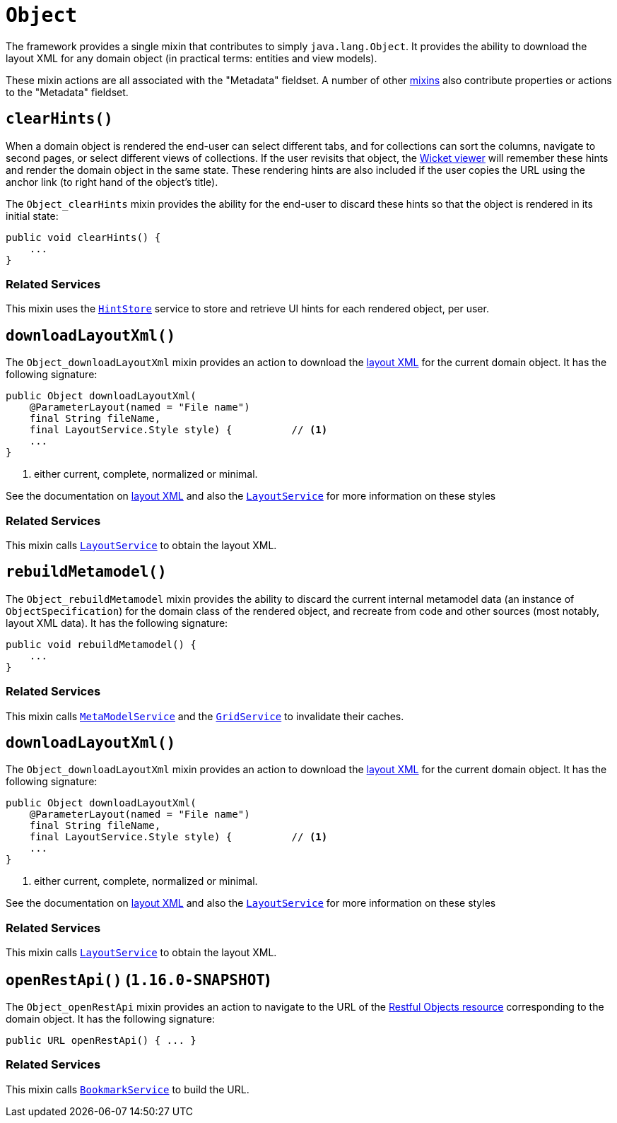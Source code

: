 [[_rgcms_classes_mixins_Object]]
= `Object`
:Notice: Licensed to the Apache Software Foundation (ASF) under one or more contributor license agreements. See the NOTICE file distributed with this work for additional information regarding copyright ownership. The ASF licenses this file to you under the Apache License, Version 2.0 (the "License"); you may not use this file except in compliance with the License. You may obtain a copy of the License at. http://www.apache.org/licenses/LICENSE-2.0 . Unless required by applicable law or agreed to in writing, software distributed under the License is distributed on an "AS IS" BASIS, WITHOUT WARRANTIES OR  CONDITIONS OF ANY KIND, either express or implied. See the License for the specific language governing permissions and limitations under the License.
:_basedir: ../../
:_imagesdir: images/


The framework provides a single mixin that contributes to simply `java.lang.Object`.
It provides the ability to download the layout XML for any domain object (in practical terms: entities and view models).

These mixin actions are all associated with the "Metadata" fieldset.
A number of other xref:../rgcms/rgcms.adoc#_rgcms_classes_mixins_Persistable[mixins] also contribute properties or actions to the "Metadata" fieldset.



[[__rgcms_classes_mixins_Object_clearHints]]
== `clearHints()`

When a domain object is rendered the end-user can select different tabs, and for collections can sort the columns,
navigate to second pages, or select different views of collections.
If the user revisits that object, the xref:../ugvw/ugvw.adoc#[Wicket viewer] will remember these hints and render the domain object in the same state.
These rendering hints are also included if the user copies the URL using the anchor link (to right hand of the object's title).

The `Object_clearHints` mixin provides the ability for the end-user to discard these hints so that the object is
rendered in its initial state:

[source,java]
----
public void clearHints() {
    ...
}
----

=== Related Services

This mixin uses the xref:../rgsvc/rgsvc.adoc#_rgsvc_presentation-layer-spi_HintStore[`HintStore`] service to store and retrieve UI hints for each rendered object, per user.



[[__rgcms_classes_mixins_Object_downloadLayoutXml]]
== `downloadLayoutXml()`

The `Object_downloadLayoutXml` mixin provides an action to download the xref:../ugvw/ugvw.adoc#_ugvw_layout_file-based[layout XML] for the current domain object.
It has the following signature:

[source,java]
----
public Object downloadLayoutXml(
    @ParameterLayout(named = "File name")
    final String fileName,
    final LayoutService.Style style) {          // <1>
    ...
}
----
<1> either current, complete, normalized or minimal.

See the documentation on xref:../ugvw/ugvw.adoc#_ugvw_layout_file-based[layout XML] and also
the xref:../rgsvc/rgsvc.adoc#_rgsvc_metadata-api_LayoutService[`LayoutService`] for more information on these styles


=== Related Services

This mixin calls xref:../rgsvc/rgsvc.adoc#_rgsvc_metadata-api_LayoutService[`LayoutService`] to obtain the layout XML.




[[__rgcms_classes_mixins_Object_rebuildMetamodel]]
== `rebuildMetamodel()`

The `Object_rebuildMetamodel` mixin provides the ability to discard the current internal metamodel data (an instance of `ObjectSpecification`) for the domain class of the rendered object, and recreate from code and other sources (most notably, layout XML data).
It has the following signature:

[source,java]
----
public void rebuildMetamodel() {
    ...
}
----


=== Related Services

This mixin calls xref:../rgsvc/rgsvc.adoc#_rgsvc_metadata-api_MetamodelService[`MetaModelService`] and the xref:../rgsvc/rgsvc.adoc#_rgsvc_presentation-layer-spi_GridService[`GridService`] to invalidate their caches.



[[__rgcms_classes_mixins_Object_downloadLayoutXml]]
== `downloadLayoutXml()`

The `Object_downloadLayoutXml` mixin provides an action to download the xref:../ugvw/ugvw.adoc#_ugvw_layout_file-based[layout XML] for the current domain object.
It has the following signature:

[source,java]
----
public Object downloadLayoutXml(
    @ParameterLayout(named = "File name")
    final String fileName,
    final LayoutService.Style style) {          // <1>
    ...
}
----
<1> either current, complete, normalized or minimal.

See the documentation on xref:../ugvw/ugvw.adoc#_ugvw_layout_file-based[layout XML] and also
the xref:../rgsvc/rgsvc.adoc#_rgsvc_metadata-api_LayoutService[`LayoutService`] for more information on these styles


=== Related Services

This mixin calls xref:../rgsvc/rgsvc.adoc#_rgsvc_metadata-api_LayoutService[`LayoutService`] to obtain the layout XML.



[[__rgcms_classes_mixins_Object_openRestApi]]
== `openRestApi()` (`1.16.0-SNAPSHOT`)

The `Object_openRestApi` mixin provides an action to navigate to the URL of the xref:../ugvro/ugvro.adoc#[Restful Objects resource] corresponding to the domain object.
It has the following signature:

[source,java]
----
public URL openRestApi() { ... }
----


=== Related Services

This mixin calls xref:../rgsvc/rgsvc.adoc#_rgsvc_integration-api_BookmarkService[`BookmarkService`] to build the URL.



